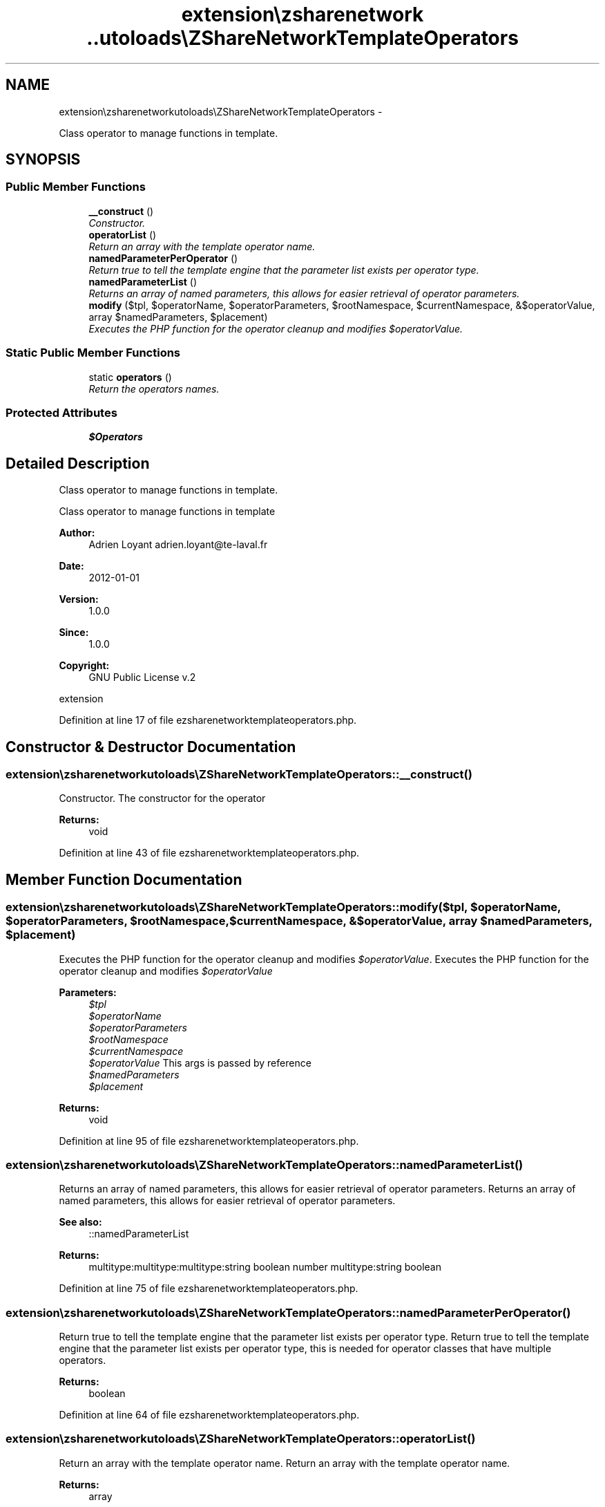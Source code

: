 .TH "extension\ezsharenetwork\autoloads\eZShareNetworkTemplateOperators" 3 "Mon Mar 12 2012" "Version 1.0.0-RC" "eZ ShareNetwork" \" -*- nroff -*-
.ad l
.nh
.SH NAME
extension\ezsharenetwork\autoloads\eZShareNetworkTemplateOperators \- 
.PP
Class operator to manage functions in template\&.  

.SH SYNOPSIS
.br
.PP
.SS "Public Member Functions"

.in +1c
.ti -1c
.RI "\fB__construct\fP ()"
.br
.RI "\fIConstructor\&. \fP"
.ti -1c
.RI "\fBoperatorList\fP ()"
.br
.RI "\fIReturn an array with the template operator name\&. \fP"
.ti -1c
.RI "\fBnamedParameterPerOperator\fP ()"
.br
.RI "\fIReturn true to tell the template engine that the parameter list exists per operator type\&. \fP"
.ti -1c
.RI "\fBnamedParameterList\fP ()"
.br
.RI "\fIReturns an array of named parameters, this allows for easier retrieval of operator parameters\&. \fP"
.ti -1c
.RI "\fBmodify\fP ($tpl, $operatorName, $operatorParameters, $rootNamespace, $currentNamespace, &$operatorValue, array $namedParameters, $placement)"
.br
.RI "\fIExecutes the PHP function for the operator cleanup and modifies \fI$operatorValue\fP\&. \fP"
.in -1c
.SS "Static Public Member Functions"

.in +1c
.ti -1c
.RI "static \fBoperators\fP ()"
.br
.RI "\fIReturn the operators names\&. \fP"
.in -1c
.SS "Protected Attributes"

.in +1c
.ti -1c
.RI "\fB$Operators\fP"
.br
.in -1c
.SH "Detailed Description"
.PP 
Class operator to manage functions in template\&. 

Class operator to manage functions in template
.PP
\fBAuthor:\fP
.RS 4
Adrien Loyant adrien.loyant@te-laval.fr
.RE
.PP
\fBDate:\fP
.RS 4
2012-01-01 
.RE
.PP
\fBVersion:\fP
.RS 4
1\&.0\&.0 
.RE
.PP
\fBSince:\fP
.RS 4
1\&.0\&.0 
.RE
.PP
\fBCopyright:\fP
.RS 4
GNU Public License v\&.2
.RE
.PP
extension 
.PP
Definition at line 17 of file ezsharenetworktemplateoperators\&.php\&.
.SH "Constructor & Destructor Documentation"
.PP 
.SS "\fBextension\\ezsharenetwork\\autoloads\\eZShareNetworkTemplateOperators::__construct\fP ()"

.PP
Constructor\&. The constructor for the operator
.PP
\fBReturns:\fP
.RS 4
void 
.RE
.PP

.PP
Definition at line 43 of file ezsharenetworktemplateoperators\&.php\&.
.SH "Member Function Documentation"
.PP 
.SS "\fBextension\\ezsharenetwork\\autoloads\\eZShareNetworkTemplateOperators::modify\fP ($tpl, $operatorName, $operatorParameters, $rootNamespace, $currentNamespace, &$operatorValue, array $namedParameters, $placement)"

.PP
Executes the PHP function for the operator cleanup and modifies \fI$operatorValue\fP\&. Executes the PHP function for the operator cleanup and modifies \fI$operatorValue\fP 
.PP
\fBParameters:\fP
.RS 4
\fI$tpl\fP 
.br
\fI$operatorName\fP 
.br
\fI$operatorParameters\fP 
.br
\fI$rootNamespace\fP 
.br
\fI$currentNamespace\fP 
.br
\fI$operatorValue\fP This args is passed by reference 
.br
\fI$namedParameters\fP 
.br
\fI$placement\fP 
.RE
.PP
\fBReturns:\fP
.RS 4
void 
.RE
.PP

.PP
Definition at line 95 of file ezsharenetworktemplateoperators\&.php\&.
.SS "\fBextension\\ezsharenetwork\\autoloads\\eZShareNetworkTemplateOperators::namedParameterList\fP ()"

.PP
Returns an array of named parameters, this allows for easier retrieval of operator parameters\&. Returns an array of named parameters, this allows for easier retrieval of operator parameters\&. 
.PP
\fBSee also:\fP
.RS 4
::namedParameterList
.RE
.PP
\fBReturns:\fP
.RS 4
multitype:multitype:multitype:string boolean number multitype:string boolean 
.RE
.PP

.PP
Definition at line 75 of file ezsharenetworktemplateoperators\&.php\&.
.SS "\fBextension\\ezsharenetwork\\autoloads\\eZShareNetworkTemplateOperators::namedParameterPerOperator\fP ()"

.PP
Return true to tell the template engine that the parameter list exists per operator type\&. Return true to tell the template engine that the parameter list exists per operator type, this is needed for operator classes that have multiple operators\&.
.PP
\fBReturns:\fP
.RS 4
boolean 
.RE
.PP

.PP
Definition at line 64 of file ezsharenetworktemplateoperators\&.php\&.
.SS "\fBextension\\ezsharenetwork\\autoloads\\eZShareNetworkTemplateOperators::operatorList\fP ()"

.PP
Return an array with the template operator name\&. Return an array with the template operator name\&.
.PP
\fBReturns:\fP
.RS 4
array 
.RE
.PP

.PP
Definition at line 53 of file ezsharenetworktemplateoperators\&.php\&.
.SS "static \fBextension\\ezsharenetwork\\autoloads\\eZShareNetworkTemplateOperators::operators\fP ()\fC [static]\fP"

.PP
Return the operators names\&. Return the operators names
.PP
\fBReturns:\fP
.RS 4
array 
.RE
.PP

.PP
Definition at line 33 of file ezsharenetworktemplateoperators\&.php\&.
.SH "Field Documentation"
.PP 
.SS "\fBextension\\ezsharenetwork\\autoloads\\eZShareNetworkTemplateOperators::$Operators\fP\fC [protected]\fP"

.PP
Definition at line 25 of file ezsharenetworktemplateoperators\&.php\&.

.SH "Author"
.PP 
Generated automatically by Doxygen for eZ ShareNetwork from the source code\&.

